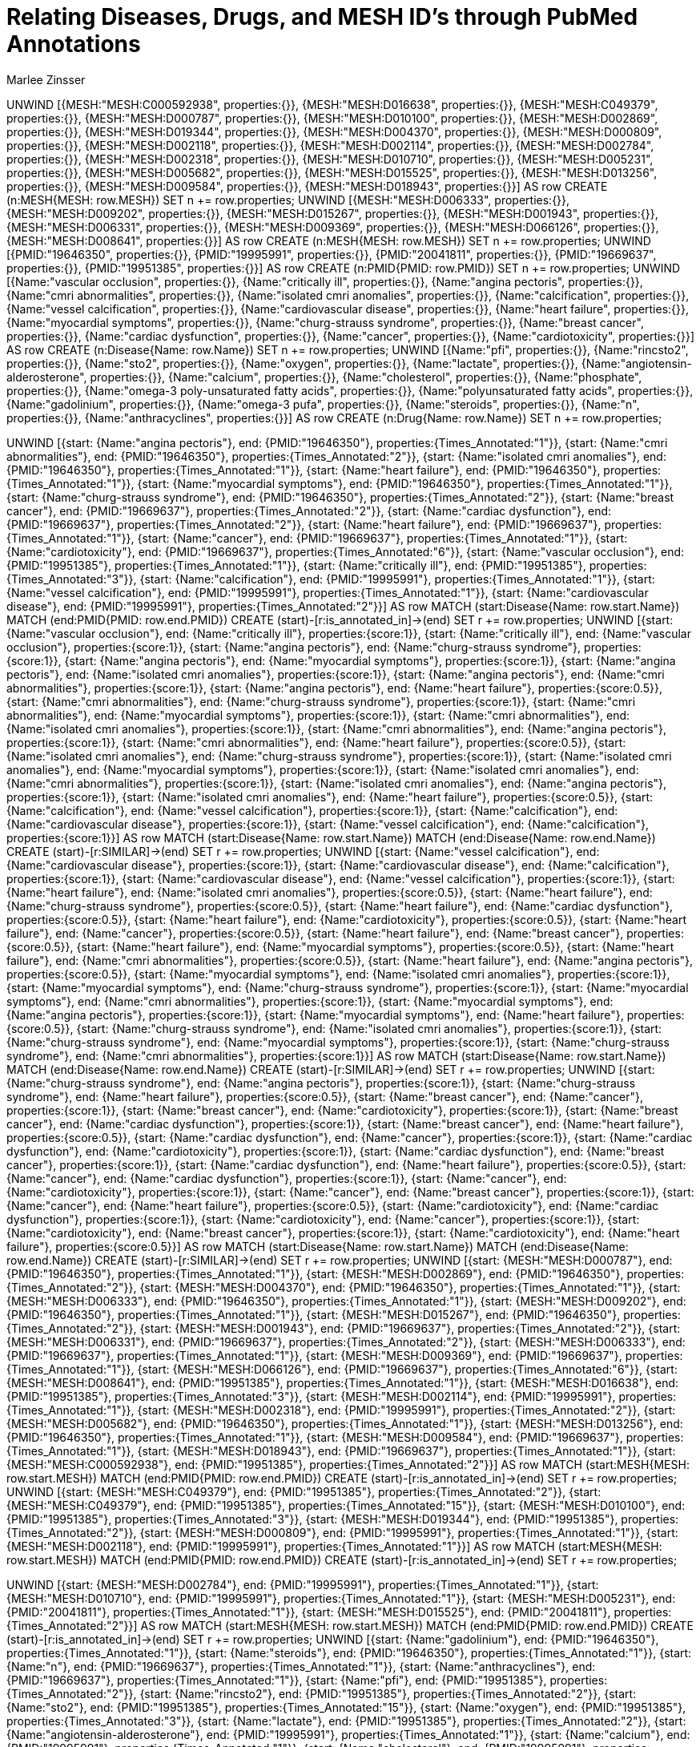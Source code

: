 :neo4j-version: 3.5.17
:author: Marlee Zinsser


//hide
//setup

= Relating Diseases, Drugs, and MESH ID's through PubMed Annotations
[source, cypher]

UNWIND [{MESH:"MESH:C000592938", properties:{}}, {MESH:"MESH:D016638", properties:{}}, {MESH:"MESH:C049379", properties:{}}, {MESH:"MESH:D000787", properties:{}}, {MESH:"MESH:D010100", properties:{}}, {MESH:"MESH:D002869", properties:{}}, {MESH:"MESH:D019344", properties:{}}, {MESH:"MESH:D004370", properties:{}}, {MESH:"MESH:D000809", properties:{}}, {MESH:"MESH:D002118", properties:{}}, {MESH:"MESH:D002114", properties:{}}, {MESH:"MESH:D002784", properties:{}}, {MESH:"MESH:D002318", properties:{}}, {MESH:"MESH:D010710", properties:{}}, {MESH:"MESH:D005231", properties:{}}, {MESH:"MESH:D005682", properties:{}}, {MESH:"MESH:D015525", properties:{}}, {MESH:"MESH:D013256", properties:{}}, {MESH:"MESH:D009584", properties:{}}, {MESH:"MESH:D018943", properties:{}}] AS row
CREATE (n:MESH{MESH: row.MESH}) SET n += row.properties;
UNWIND [{MESH:"MESH:D006333", properties:{}}, {MESH:"MESH:D009202", properties:{}}, {MESH:"MESH:D015267", properties:{}}, {MESH:"MESH:D001943", properties:{}}, {MESH:"MESH:D006331", properties:{}}, {MESH:"MESH:D009369", properties:{}}, {MESH:"MESH:D066126", properties:{}}, {MESH:"MESH:D008641", properties:{}}] AS row
CREATE (n:MESH{MESH: row.MESH}) SET n += row.properties;
UNWIND [{PMID:"19646350", properties:{}}, {PMID:"19995991", properties:{}}, {PMID:"20041811", properties:{}}, {PMID:"19669637", properties:{}}, {PMID:"19951385", properties:{}}] AS row
CREATE (n:PMID{PMID: row.PMID}) SET n += row.properties;
UNWIND [{Name:"vascular occlusion", properties:{}}, {Name:"critically ill", properties:{}}, {Name:"angina pectoris", properties:{}}, {Name:"cmri abnormalities", properties:{}}, {Name:"isolated cmri anomalies", properties:{}}, {Name:"calcification", properties:{}}, {Name:"vessel calcification", properties:{}}, {Name:"cardiovascular disease", properties:{}}, {Name:"heart failure", properties:{}}, {Name:"myocardial symptoms", properties:{}}, {Name:"churg-strauss syndrome", properties:{}}, {Name:"breast cancer", properties:{}}, {Name:"cardiac dysfunction", properties:{}}, {Name:"cancer", properties:{}}, {Name:"cardiotoxicity", properties:{}}] AS row
CREATE (n:Disease{Name: row.Name}) SET n += row.properties;
UNWIND [{Name:"pfi", properties:{}}, {Name:"rincsto2", properties:{}}, {Name:"sto2", properties:{}}, {Name:"oxygen", properties:{}}, {Name:"lactate", properties:{}}, {Name:"angiotensin-alderosterone", properties:{}}, {Name:"calcium", properties:{}}, {Name:"cholesterol", properties:{}}, {Name:"phosphate", properties:{}}, {Name:"omega-3 poly-unsaturated fatty acids", properties:{}}, {Name:"polyunsaturated fatty acids", properties:{}}, {Name:"gadolinium", properties:{}}, {Name:"omega-3 pufa", properties:{}}, {Name:"steroids", properties:{}}, {Name:"n", properties:{}}, {Name:"anthracyclines", properties:{}}] AS row
CREATE (n:Drug{Name: row.Name}) SET n += row.properties;
 
 
UNWIND [{start: {Name:"angina pectoris"}, end: {PMID:"19646350"}, properties:{Times_Annotated:"1"}}, {start: {Name:"cmri abnormalities"}, end: {PMID:"19646350"}, properties:{Times_Annotated:"2"}}, {start: {Name:"isolated cmri anomalies"}, end: {PMID:"19646350"}, properties:{Times_Annotated:"1"}}, {start: {Name:"heart failure"}, end: {PMID:"19646350"}, properties:{Times_Annotated:"1"}}, {start: {Name:"myocardial symptoms"}, end: {PMID:"19646350"}, properties:{Times_Annotated:"1"}}, {start: {Name:"churg-strauss syndrome"}, end: {PMID:"19646350"}, properties:{Times_Annotated:"2"}}, {start: {Name:"breast cancer"}, end: {PMID:"19669637"}, properties:{Times_Annotated:"2"}}, {start: {Name:"cardiac dysfunction"}, end: {PMID:"19669637"}, properties:{Times_Annotated:"2"}}, {start: {Name:"heart failure"}, end: {PMID:"19669637"}, properties:{Times_Annotated:"1"}}, {start: {Name:"cancer"}, end: {PMID:"19669637"}, properties:{Times_Annotated:"1"}}, {start: {Name:"cardiotoxicity"}, end: {PMID:"19669637"}, properties:{Times_Annotated:"6"}}, {start: {Name:"vascular occlusion"}, end: {PMID:"19951385"}, properties:{Times_Annotated:"1"}}, {start: {Name:"critically ill"}, end: {PMID:"19951385"}, properties:{Times_Annotated:"3"}}, {start: {Name:"calcification"}, end: {PMID:"19995991"}, properties:{Times_Annotated:"1"}}, {start: {Name:"vessel calcification"}, end: {PMID:"19995991"}, properties:{Times_Annotated:"1"}}, {start: {Name:"cardiovascular disease"}, end: {PMID:"19995991"}, properties:{Times_Annotated:"2"}}] AS row
MATCH (start:Disease{Name: row.start.Name})
MATCH (end:PMID{PMID: row.end.PMID})
CREATE (start)-[r:is_annotated_in]->(end) SET r += row.properties;
UNWIND [{start: {Name:"vascular occlusion"}, end: {Name:"critically ill"}, properties:{score:1}}, {start: {Name:"critically ill"}, end: {Name:"vascular occlusion"}, properties:{score:1}}, {start: {Name:"angina pectoris"}, end: {Name:"churg-strauss syndrome"}, properties:{score:1}}, {start: {Name:"angina pectoris"}, end: {Name:"myocardial symptoms"}, properties:{score:1}}, {start: {Name:"angina pectoris"}, end: {Name:"isolated cmri anomalies"}, properties:{score:1}}, {start: {Name:"angina pectoris"}, end: {Name:"cmri abnormalities"}, properties:{score:1}}, {start: {Name:"angina pectoris"}, end: {Name:"heart failure"}, properties:{score:0.5}}, {start: {Name:"cmri abnormalities"}, end: {Name:"churg-strauss syndrome"}, properties:{score:1}}, {start: {Name:"cmri abnormalities"}, end: {Name:"myocardial symptoms"}, properties:{score:1}}, {start: {Name:"cmri abnormalities"}, end: {Name:"isolated cmri anomalies"}, properties:{score:1}}, {start: {Name:"cmri abnormalities"}, end: {Name:"angina pectoris"}, properties:{score:1}}, {start: {Name:"cmri abnormalities"}, end: {Name:"heart failure"}, properties:{score:0.5}}, {start: {Name:"isolated cmri anomalies"}, end: {Name:"churg-strauss syndrome"}, properties:{score:1}}, {start: {Name:"isolated cmri anomalies"}, end: {Name:"myocardial symptoms"}, properties:{score:1}}, {start: {Name:"isolated cmri anomalies"}, end: {Name:"cmri abnormalities"}, properties:{score:1}}, {start: {Name:"isolated cmri anomalies"}, end: {Name:"angina pectoris"}, properties:{score:1}}, {start: {Name:"isolated cmri anomalies"}, end: {Name:"heart failure"}, properties:{score:0.5}}, {start: {Name:"calcification"}, end: {Name:"vessel calcification"}, properties:{score:1}}, {start: {Name:"calcification"}, end: {Name:"cardiovascular disease"}, properties:{score:1}}, {start: {Name:"vessel calcification"}, end: {Name:"calcification"}, properties:{score:1}}] AS row
MATCH (start:Disease{Name: row.start.Name})
MATCH (end:Disease{Name: row.end.Name})
CREATE (start)-[r:SIMILAR]->(end) SET r += row.properties;
UNWIND [{start: {Name:"vessel calcification"}, end: {Name:"cardiovascular disease"}, properties:{score:1}}, {start: {Name:"cardiovascular disease"}, end: {Name:"calcification"}, properties:{score:1}}, {start: {Name:"cardiovascular disease"}, end: {Name:"vessel calcification"}, properties:{score:1}}, {start: {Name:"heart failure"}, end: {Name:"isolated cmri anomalies"}, properties:{score:0.5}}, {start: {Name:"heart failure"}, end: {Name:"churg-strauss syndrome"}, properties:{score:0.5}}, {start: {Name:"heart failure"}, end: {Name:"cardiac dysfunction"}, properties:{score:0.5}}, {start: {Name:"heart failure"}, end: {Name:"cardiotoxicity"}, properties:{score:0.5}}, {start: {Name:"heart failure"}, end: {Name:"cancer"}, properties:{score:0.5}}, {start: {Name:"heart failure"}, end: {Name:"breast cancer"}, properties:{score:0.5}}, {start: {Name:"heart failure"}, end: {Name:"myocardial symptoms"}, properties:{score:0.5}}, {start: {Name:"heart failure"}, end: {Name:"cmri abnormalities"}, properties:{score:0.5}}, {start: {Name:"heart failure"}, end: {Name:"angina pectoris"}, properties:{score:0.5}}, {start: {Name:"myocardial symptoms"}, end: {Name:"isolated cmri anomalies"}, properties:{score:1}}, {start: {Name:"myocardial symptoms"}, end: {Name:"churg-strauss syndrome"}, properties:{score:1}}, {start: {Name:"myocardial symptoms"}, end: {Name:"cmri abnormalities"}, properties:{score:1}}, {start: {Name:"myocardial symptoms"}, end: {Name:"angina pectoris"}, properties:{score:1}}, {start: {Name:"myocardial symptoms"}, end: {Name:"heart failure"}, properties:{score:0.5}}, {start: {Name:"churg-strauss syndrome"}, end: {Name:"isolated cmri anomalies"}, properties:{score:1}}, {start: {Name:"churg-strauss syndrome"}, end: {Name:"myocardial symptoms"}, properties:{score:1}}, {start: {Name:"churg-strauss syndrome"}, end: {Name:"cmri abnormalities"}, properties:{score:1}}] AS row
MATCH (start:Disease{Name: row.start.Name})
MATCH (end:Disease{Name: row.end.Name})
CREATE (start)-[r:SIMILAR]->(end) SET r += row.properties;
UNWIND [{start: {Name:"churg-strauss syndrome"}, end: {Name:"angina pectoris"}, properties:{score:1}}, {start: {Name:"churg-strauss syndrome"}, end: {Name:"heart failure"}, properties:{score:0.5}}, {start: {Name:"breast cancer"}, end: {Name:"cancer"}, properties:{score:1}}, {start: {Name:"breast cancer"}, end: {Name:"cardiotoxicity"}, properties:{score:1}}, {start: {Name:"breast cancer"}, end: {Name:"cardiac dysfunction"}, properties:{score:1}}, {start: {Name:"breast cancer"}, end: {Name:"heart failure"}, properties:{score:0.5}}, {start: {Name:"cardiac dysfunction"}, end: {Name:"cancer"}, properties:{score:1}}, {start: {Name:"cardiac dysfunction"}, end: {Name:"cardiotoxicity"}, properties:{score:1}}, {start: {Name:"cardiac dysfunction"}, end: {Name:"breast cancer"}, properties:{score:1}}, {start: {Name:"cardiac dysfunction"}, end: {Name:"heart failure"}, properties:{score:0.5}}, {start: {Name:"cancer"}, end: {Name:"cardiac dysfunction"}, properties:{score:1}}, {start: {Name:"cancer"}, end: {Name:"cardiotoxicity"}, properties:{score:1}}, {start: {Name:"cancer"}, end: {Name:"breast cancer"}, properties:{score:1}}, {start: {Name:"cancer"}, end: {Name:"heart failure"}, properties:{score:0.5}}, {start: {Name:"cardiotoxicity"}, end: {Name:"cardiac dysfunction"}, properties:{score:1}}, {start: {Name:"cardiotoxicity"}, end: {Name:"cancer"}, properties:{score:1}}, {start: {Name:"cardiotoxicity"}, end: {Name:"breast cancer"}, properties:{score:1}}, {start: {Name:"cardiotoxicity"}, end: {Name:"heart failure"}, properties:{score:0.5}}] AS row
MATCH (start:Disease{Name: row.start.Name})
MATCH (end:Disease{Name: row.end.Name})
CREATE (start)-[r:SIMILAR]->(end) SET r += row.properties;
UNWIND [{start: {MESH:"MESH:D000787"}, end: {PMID:"19646350"}, properties:{Times_Annotated:"1"}}, {start: {MESH:"MESH:D002869"}, end: {PMID:"19646350"}, properties:{Times_Annotated:"2"}}, {start: {MESH:"MESH:D004370"}, end: {PMID:"19646350"}, properties:{Times_Annotated:"1"}}, {start: {MESH:"MESH:D006333"}, end: {PMID:"19646350"}, properties:{Times_Annotated:"1"}}, {start: {MESH:"MESH:D009202"}, end: {PMID:"19646350"}, properties:{Times_Annotated:"1"}}, {start: {MESH:"MESH:D015267"}, end: {PMID:"19646350"}, properties:{Times_Annotated:"2"}}, {start: {MESH:"MESH:D001943"}, end: {PMID:"19669637"}, properties:{Times_Annotated:"2"}}, {start: {MESH:"MESH:D006331"}, end: {PMID:"19669637"}, properties:{Times_Annotated:"2"}}, {start: {MESH:"MESH:D006333"}, end: {PMID:"19669637"}, properties:{Times_Annotated:"1"}}, {start: {MESH:"MESH:D009369"}, end: {PMID:"19669637"}, properties:{Times_Annotated:"1"}}, {start: {MESH:"MESH:D066126"}, end: {PMID:"19669637"}, properties:{Times_Annotated:"6"}}, {start: {MESH:"MESH:D008641"}, end: {PMID:"19951385"}, properties:{Times_Annotated:"1"}}, {start: {MESH:"MESH:D016638"}, end: {PMID:"19951385"}, properties:{Times_Annotated:"3"}}, {start: {MESH:"MESH:D002114"}, end: {PMID:"19995991"}, properties:{Times_Annotated:"1"}}, {start: {MESH:"MESH:D002318"}, end: {PMID:"19995991"}, properties:{Times_Annotated:"2"}}, {start: {MESH:"MESH:D005682"}, end: {PMID:"19646350"}, properties:{Times_Annotated:"1"}}, {start: {MESH:"MESH:D013256"}, end: {PMID:"19646350"}, properties:{Times_Annotated:"1"}}, {start: {MESH:"MESH:D009584"}, end: {PMID:"19669637"}, properties:{Times_Annotated:"1"}}, {start: {MESH:"MESH:D018943"}, end: {PMID:"19669637"}, properties:{Times_Annotated:"1"}}, {start: {MESH:"MESH:C000592938"}, end: {PMID:"19951385"}, properties:{Times_Annotated:"2"}}] AS row
MATCH (start:MESH{MESH: row.start.MESH})
MATCH (end:PMID{PMID: row.end.PMID})
CREATE (start)-[r:is_annotated_in]->(end) SET r += row.properties;
UNWIND [{start: {MESH:"MESH:C049379"}, end: {PMID:"19951385"}, properties:{Times_Annotated:"2"}}, {start: {MESH:"MESH:C049379"}, end: {PMID:"19951385"}, properties:{Times_Annotated:"15"}}, {start: {MESH:"MESH:D010100"}, end: {PMID:"19951385"}, properties:{Times_Annotated:"3"}}, {start: {MESH:"MESH:D019344"}, end: {PMID:"19951385"}, properties:{Times_Annotated:"2"}}, {start: {MESH:"MESH:D000809"}, end: {PMID:"19995991"}, properties:{Times_Annotated:"1"}}, {start: {MESH:"MESH:D002118"}, end: {PMID:"19995991"}, properties:{Times_Annotated:"1"}}] AS row
MATCH (start:MESH{MESH: row.start.MESH})
MATCH (end:PMID{PMID: row.end.PMID})
CREATE (start)-[r:is_annotated_in]->(end) SET r += row.properties;
 
 
UNWIND [{start: {MESH:"MESH:D002784"}, end: {PMID:"19995991"}, properties:{Times_Annotated:"1"}}, {start: {MESH:"MESH:D010710"}, end: {PMID:"19995991"}, properties:{Times_Annotated:"1"}}, {start: {MESH:"MESH:D005231"}, end: {PMID:"20041811"}, properties:{Times_Annotated:"1"}}, {start: {MESH:"MESH:D015525"}, end: {PMID:"20041811"}, properties:{Times_Annotated:"2"}}] AS row
MATCH (start:MESH{MESH: row.start.MESH})
MATCH (end:PMID{PMID: row.end.PMID})
CREATE (start)-[r:is_annotated_in]->(end) SET r += row.properties;
UNWIND [{start: {Name:"gadolinium"}, end: {PMID:"19646350"}, properties:{Times_Annotated:"1"}}, {start: {Name:"steroids"}, end: {PMID:"19646350"}, properties:{Times_Annotated:"1"}}, {start: {Name:"n"}, end: {PMID:"19669637"}, properties:{Times_Annotated:"1"}}, {start: {Name:"anthracyclines"}, end: {PMID:"19669637"}, properties:{Times_Annotated:"1"}}, {start: {Name:"pfi"}, end: {PMID:"19951385"}, properties:{Times_Annotated:"2"}}, {start: {Name:"rincsto2"}, end: {PMID:"19951385"}, properties:{Times_Annotated:"2"}}, {start: {Name:"sto2"}, end: {PMID:"19951385"}, properties:{Times_Annotated:"15"}}, {start: {Name:"oxygen"}, end: {PMID:"19951385"}, properties:{Times_Annotated:"3"}}, {start: {Name:"lactate"}, end: {PMID:"19951385"}, properties:{Times_Annotated:"2"}}, {start: {Name:"angiotensin-alderosterone"}, end: {PMID:"19995991"}, properties:{Times_Annotated:"1"}}, {start: {Name:"calcium"}, end: {PMID:"19995991"}, properties:{Times_Annotated:"1"}}, {start: {Name:"cholesterol"}, end: {PMID:"19995991"}, properties:{Times_Annotated:"1"}}, {start: {Name:"phosphate"}, end: {PMID:"19995991"}, properties:{Times_Annotated:"1"}}, {start: {Name:"omega-3 poly-unsaturated fatty acids"}, end: {PMID:"20041811"}, properties:{Times_Annotated:"1"}}, {start: {Name:"polyunsaturated fatty acids"}, end: {PMID:"20041811"}, properties:{Times_Annotated:"1"}}, {start: {Name:"omega-3 pufa"}, end: {PMID:"20041811"}, properties:{Times_Annotated:"2"}}] AS row
MATCH (start:Drug{Name: row.start.Name})
MATCH (end:PMID{PMID: row.end.PMID})
CREATE (start)-[r:is_annotated_in]->(end) SET r += row.properties;
UNWIND [{start: {Name:"vascular occlusion"}, end: {Name:"rincsto2"}, properties:{score:1}}, {start: {Name:"vascular occlusion"}, end: {Name:"oxygen"}, properties:{score:1}}, {start: {Name:"vascular occlusion"}, end: {Name:"lactate"}, properties:{score:1}}, {start: {Name:"vascular occlusion"}, end: {Name:"sto2"}, properties:{score:1}}, {start: {Name:"vascular occlusion"}, end: {Name:"pfi"}, properties:{score:1}}, {start: {Name:"critically ill"}, end: {Name:"rincsto2"}, properties:{score:1}}, {start: {Name:"critically ill"}, end: {Name:"oxygen"}, properties:{score:1}}, {start: {Name:"critically ill"}, end: {Name:"lactate"}, properties:{score:1}}, {start: {Name:"critically ill"}, end: {Name:"sto2"}, properties:{score:1}}, {start: {Name:"critically ill"}, end: {Name:"pfi"}, properties:{score:1}}, {start: {Name:"angina pectoris"}, end: {Name:"gadolinium"}, properties:{score:1}}, {start: {Name:"angina pectoris"}, end: {Name:"steroids"}, properties:{score:1}}, {start: {Name:"cmri abnormalities"}, end: {Name:"gadolinium"}, properties:{score:1}}, {start: {Name:"cmri abnormalities"}, end: {Name:"steroids"}, properties:{score:1}}, {start: {Name:"isolated cmri anomalies"}, end: {Name:"gadolinium"}, properties:{score:1}}, {start: {Name:"isolated cmri anomalies"}, end: {Name:"steroids"}, properties:{score:1}}, {start: {Name:"calcification"}, end: {Name:"phosphate"}, properties:{score:1}}, {start: {Name:"calcification"}, end: {Name:"cholesterol"}, properties:{score:1}}, {start: {Name:"calcification"}, end: {Name:"calcium"}, properties:{score:1}}, {start: {Name:"calcification"}, end: {Name:"angiotensin-alderosterone"}, properties:{score:1}}] AS row
MATCH (start:Disease{Name: row.start.Name})
MATCH (end:Drug{Name: row.end.Name})
CREATE (start)-[r:SIMILAR]->(end) SET r += row.properties;
UNWIND [{start: {Name:"vessel calcification"}, end: {Name:"phosphate"}, properties:{score:1}}, {start: {Name:"vessel calcification"}, end: {Name:"cholesterol"}, properties:{score:1}}, {start: {Name:"vessel calcification"}, end: {Name:"calcium"}, properties:{score:1}}, {start: {Name:"vessel calcification"}, end: {Name:"angiotensin-alderosterone"}, properties:{score:1}}, {start: {Name:"cardiovascular disease"}, end: {Name:"cholesterol"}, properties:{score:1}}, {start: {Name:"cardiovascular disease"}, end: {Name:"phosphate"}, properties:{score:1}}, {start: {Name:"cardiovascular disease"}, end: {Name:"calcium"}, properties:{score:1}}, {start: {Name:"cardiovascular disease"}, end: {Name:"angiotensin-alderosterone"}, properties:{score:1}}, {start: {Name:"heart failure"}, end: {Name:"steroids"}, properties:{score:0.5}}, {start: {Name:"heart failure"}, end: {Name:"anthracyclines"}, properties:{score:0.5}}, {start: {Name:"heart failure"}, end: {Name:"n"}, properties:{score:0.5}}, {start: {Name:"heart failure"}, end: {Name:"gadolinium"}, properties:{score:0.5}}, {start: {Name:"myocardial symptoms"}, end: {Name:"steroids"}, properties:{score:1}}, {start: {Name:"myocardial symptoms"}, end: {Name:"gadolinium"}, properties:{score:1}}, {start: {Name:"churg-strauss syndrome"}, end: {Name:"steroids"}, properties:{score:1}}, {start: {Name:"churg-strauss syndrome"}, end: {Name:"gadolinium"}, properties:{score:1}}, {start: {Name:"breast cancer"}, end: {Name:"anthracyclines"}, properties:{score:1}}, {start: {Name:"breast cancer"}, end: {Name:"n"}, properties:{score:1}}, {start: {Name:"cardiac dysfunction"}, end: {Name:"anthracyclines"}, properties:{score:1}}, {start: {Name:"cardiac dysfunction"}, end: {Name:"n"}, properties:{score:1}}] AS row
MATCH (start:Disease{Name: row.start.Name})
MATCH (end:Drug{Name: row.end.Name})
CREATE (start)-[r:SIMILAR]->(end) SET r += row.properties;
UNWIND [{start: {Name:"cancer"}, end: {Name:"anthracyclines"}, properties:{score:1}}, {start: {Name:"cancer"}, end: {Name:"n"}, properties:{score:1}}, {start: {Name:"cardiotoxicity"}, end: {Name:"anthracyclines"}, properties:{score:1}}, {start: {Name:"cardiotoxicity"}, end: {Name:"n"}, properties:{score:1}}] AS row
MATCH (start:Disease{Name: row.start.Name})
MATCH (end:Drug{Name: row.end.Name})
CREATE (start)-[r:SIMILAR]->(end) SET r += row.properties;
UNWIND [{start: {Name:"pfi"}, end: {Name:"critically ill"}, properties:{score:1}}, {start: {Name:"pfi"}, end: {Name:"vascular occlusion"}, properties:{score:1}}, {start: {Name:"rincsto2"}, end: {Name:"critically ill"}, properties:{score:1}}, {start: {Name:"rincsto2"}, end: {Name:"vascular occlusion"}, properties:{score:1}}, {start: {Name:"sto2"}, end: {Name:"critically ill"}, properties:{score:1}}, {start: {Name:"sto2"}, end: {Name:"vascular occlusion"}, properties:{score:1}}, {start: {Name:"oxygen"}, end: {Name:"critically ill"}, properties:{score:1}}, {start: {Name:"oxygen"}, end: {Name:"vascular occlusion"}, properties:{score:1}}, {start: {Name:"lactate"}, end: {Name:"critically ill"}, properties:{score:1}}, {start: {Name:"lactate"}, end: {Name:"vascular occlusion"}, properties:{score:1}}, {start: {Name:"angiotensin-alderosterone"}, end: {Name:"vessel calcification"}, properties:{score:1}}, {start: {Name:"angiotensin-alderosterone"}, end: {Name:"cardiovascular disease"}, properties:{score:1}}, {start: {Name:"angiotensin-alderosterone"}, end: {Name:"calcification"}, properties:{score:1}}, {start: {Name:"calcium"}, end: {Name:"vessel calcification"}, properties:{score:1}}, {start: {Name:"calcium"}, end: {Name:"cardiovascular disease"}, properties:{score:1}}, {start: {Name:"calcium"}, end: {Name:"calcification"}, properties:{score:1}}, {start: {Name:"cholesterol"}, end: {Name:"calcification"}, properties:{score:1}}, {start: {Name:"cholesterol"}, end: {Name:"cardiovascular disease"}, properties:{score:1}}, {start: {Name:"cholesterol"}, end: {Name:"vessel calcification"}, properties:{score:1}}, {start: {Name:"phosphate"}, end: {Name:"calcification"}, properties:{score:1}}] AS row
MATCH (start:Drug{Name: row.start.Name})
MATCH (end:Disease{Name: row.end.Name})
CREATE (start)-[r:SIMILAR]->(end) SET r += row.properties;
UNWIND [{start: {Name:"phosphate"}, end: {Name:"cardiovascular disease"}, properties:{score:1}}, {start: {Name:"phosphate"}, end: {Name:"vessel calcification"}, properties:{score:1}}, {start: {Name:"gadolinium"}, end: {Name:"isolated cmri anomalies"}, properties:{score:1}}, {start: {Name:"gadolinium"}, end: {Name:"churg-strauss syndrome"}, properties:{score:1}}, {start: {Name:"gadolinium"}, end: {Name:"myocardial symptoms"}, properties:{score:1}}, {start: {Name:"gadolinium"}, end: {Name:"cmri abnormalities"}, properties:{score:1}}, {start: {Name:"gadolinium"}, end: {Name:"angina pectoris"}, properties:{score:1}}, {start: {Name:"gadolinium"}, end: {Name:"heart failure"}, properties:{score:0.5}}, {start: {Name:"steroids"}, end: {Name:"isolated cmri anomalies"}, properties:{score:1}}, {start: {Name:"steroids"}, end: {Name:"churg-strauss syndrome"}, properties:{score:1}}, {start: {Name:"steroids"}, end: {Name:"myocardial symptoms"}, properties:{score:1}}, {start: {Name:"steroids"}, end: {Name:"cmri abnormalities"}, properties:{score:1}}, {start: {Name:"steroids"}, end: {Name:"angina pectoris"}, properties:{score:1}}, {start: {Name:"steroids"}, end: {Name:"heart failure"}, properties:{score:0.5}}, {start: {Name:"n"}, end: {Name:"breast cancer"}, properties:{score:1}}, {start: {Name:"n"}, end: {Name:"cancer"}, properties:{score:1}}] AS row
MATCH (start:Drug{Name: row.start.Name})
MATCH (end:Disease{Name: row.end.Name})
CREATE (start)-[r:SIMILAR]->(end) SET r += row.properties;
 
 
UNWIND [{start: {Name:"n"}, end: {Name:"cardiotoxicity"}, properties:{score:1}}, {start: {Name:"n"}, end: {Name:"cardiac dysfunction"}, properties:{score:1}}, {start: {Name:"n"}, end: {Name:"heart failure"}, properties:{score:0.5}}, {start: {Name:"anthracyclines"}, end: {Name:"breast cancer"}, properties:{score:1}}, {start: {Name:"anthracyclines"}, end: {Name:"cancer"}, properties:{score:1}}, {start: {Name:"anthracyclines"}, end: {Name:"cardiotoxicity"}, properties:{score:1}}, {start: {Name:"anthracyclines"}, end: {Name:"cardiac dysfunction"}, properties:{score:1}}, {start: {Name:"anthracyclines"}, end: {Name:"heart failure"}, properties:{score:0.5}}] AS row
MATCH (start:Drug{Name: row.start.Name})
MATCH (end:Disease{Name: row.end.Name})
CREATE (start)-[r:SIMILAR]->(end) SET r += row.properties;
UNWIND [{start: {Name:"pfi"}, end: {Name:"rincsto2"}, properties:{score:1}}, {start: {Name:"pfi"}, end: {Name:"oxygen"}, properties:{score:1}}, {start: {Name:"pfi"}, end: {Name:"lactate"}, properties:{score:1}}, {start: {Name:"pfi"}, end: {Name:"sto2"}, properties:{score:1}}, {start: {Name:"rincsto2"}, end: {Name:"oxygen"}, properties:{score:1}}, {start: {Name:"rincsto2"}, end: {Name:"lactate"}, properties:{score:1}}, {start: {Name:"rincsto2"}, end: {Name:"sto2"}, properties:{score:1}}, {start: {Name:"rincsto2"}, end: {Name:"pfi"}, properties:{score:1}}, {start: {Name:"sto2"}, end: {Name:"oxygen"}, properties:{score:1}}, {start: {Name:"sto2"}, end: {Name:"lactate"}, properties:{score:1}}, {start: {Name:"sto2"}, end: {Name:"rincsto2"}, properties:{score:1}}, {start: {Name:"sto2"}, end: {Name:"pfi"}, properties:{score:1}}, {start: {Name:"oxygen"}, end: {Name:"sto2"}, properties:{score:1}}, {start: {Name:"oxygen"}, end: {Name:"lactate"}, properties:{score:1}}, {start: {Name:"oxygen"}, end: {Name:"rincsto2"}, properties:{score:1}}, {start: {Name:"oxygen"}, end: {Name:"pfi"}, properties:{score:1}}, {start: {Name:"lactate"}, end: {Name:"sto2"}, properties:{score:1}}, {start: {Name:"lactate"}, end: {Name:"oxygen"}, properties:{score:1}}, {start: {Name:"lactate"}, end: {Name:"rincsto2"}, properties:{score:1}}, {start: {Name:"lactate"}, end: {Name:"pfi"}, properties:{score:1}}] AS row
MATCH (start:Drug{Name: row.start.Name})
MATCH (end:Drug{Name: row.end.Name})
CREATE (start)-[r:SIMILAR]->(end) SET r += row.properties;
UNWIND [{start: {Name:"angiotensin-alderosterone"}, end: {Name:"phosphate"}, properties:{score:1}}, {start: {Name:"angiotensin-alderosterone"}, end: {Name:"cholesterol"}, properties:{score:1}}, {start: {Name:"angiotensin-alderosterone"}, end: {Name:"calcium"}, properties:{score:1}}, {start: {Name:"calcium"}, end: {Name:"phosphate"}, properties:{score:1}}, {start: {Name:"calcium"}, end: {Name:"cholesterol"}, properties:{score:1}}, {start: {Name:"calcium"}, end: {Name:"angiotensin-alderosterone"}, properties:{score:1}}, {start: {Name:"cholesterol"}, end: {Name:"phosphate"}, properties:{score:1}}, {start: {Name:"cholesterol"}, end: {Name:"calcium"}, properties:{score:1}}, {start: {Name:"cholesterol"}, end: {Name:"angiotensin-alderosterone"}, properties:{score:1}}, {start: {Name:"phosphate"}, end: {Name:"cholesterol"}, properties:{score:1}}, {start: {Name:"phosphate"}, end: {Name:"calcium"}, properties:{score:1}}, {start: {Name:"phosphate"}, end: {Name:"angiotensin-alderosterone"}, properties:{score:1}}, {start: {Name:"omega-3 poly-unsaturated fatty acids"}, end: {Name:"omega-3 pufa"}, properties:{score:1}}, {start: {Name:"omega-3 poly-unsaturated fatty acids"}, end: {Name:"polyunsaturated fatty acids"}, properties:{score:1}}, {start: {Name:"polyunsaturated fatty acids"}, end: {Name:"omega-3 pufa"}, properties:{score:1}}, {start: {Name:"polyunsaturated fatty acids"}, end: {Name:"omega-3 poly-unsaturated fatty acids"}, properties:{score:1}}, {start: {Name:"gadolinium"}, end: {Name:"steroids"}, properties:{score:1}}, {start: {Name:"omega-3 pufa"}, end: {Name:"polyunsaturated fatty acids"}, properties:{score:1}}, {start: {Name:"omega-3 pufa"}, end: {Name:"omega-3 poly-unsaturated fatty acids"}, properties:{score:1}}, {start: {Name:"steroids"}, end: {Name:"gadolinium"}, properties:{score:1}}] AS row
MATCH (start:Drug{Name: row.start.Name})
MATCH (end:Drug{Name: row.end.Name})
CREATE (start)-[r:SIMILAR]->(end) SET r += row.properties;
UNWIND [{start: {Name:"n"}, end: {Name:"anthracyclines"}, properties:{score:1}}, {start: {Name:"anthracyclines"}, end: {Name:"n"}, properties:{score:1}}] AS row
MATCH (start:Drug{Name: row.start.Name})
MATCH (end:Drug{Name: row.end.Name})
CREATE (start)-[r:SIMILAR]->(end) SET r += row.properties;
 
